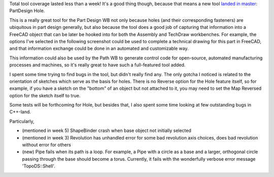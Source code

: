 .. title: GSoC Week 8 Recap
.. slug: gsoc-week-8-recap
.. date: 2017-08-04 03:19:02 UTC-05:00
.. tags: 
.. category: 
.. link: 
.. description: 
.. type: text

Total tool coverage lasted less than a week! It's a good thing though, because that means a new tool `landed in master <https://github.com/FreeCAD/FreeCAD/pull/898>`_: PartDesign Hole.

.. image:: /images/PartDesign_Hole.svg
  :align: center
  :alt: Part Design Hole tool

This is a really great tool for the Part Design WB not only because holes (and their corresponding fasteners) are ubiquitous in part design generally,
but also because the tool does a good job of capturing that information into a FreeCAD object that can be later be hooked into for both the
Assembly and TechDraw workbenches. For example, the options I've selected in the following screenshot could be used to complete a technical drawing
for this part in FreeCAD, and that information exchange could be done in an automated and customizable way.

.. image:: /images/gsoc-8-1.png
  :align: center
  :alt: Part Design Hole tool

This information could also be used by the Path WB to generate control code for open-source, automated manufacturing processes and machines, so it's really
great to have such a full-featured tool added.

I spent some time trying to find bugs in the tool, but didn't really find any. The only gotcha I noticed is related to the orientation of sketches which serve as the
basis for holes. There is no Reverse option for the Hole feature itself, so for example, if you have a sketch on the "bottom" of an object but not attached to it,
you may need to set the Map Reversed option for the sketch itself to true.

Some tests will be forthcoming for Hole, but besides that, I also spent some time looking at few outstanding bugs in C++-land. 

Particularly,

- (mentioned in week 5) ShapeBinder crash when base object not initially selected 
- (mentioned in week 3) Revolution has unhandled error for some bad revolution axis choices, does bad revolution without error for others
- (new) Pipe fails when its path is a loop. For example, a Pipe with a circle as a base and a larger, orthogonal circle passing through the base should become a torus.
  Currently, it fails with the wonderfully verbose error message 'TopoDS::Shell'.
